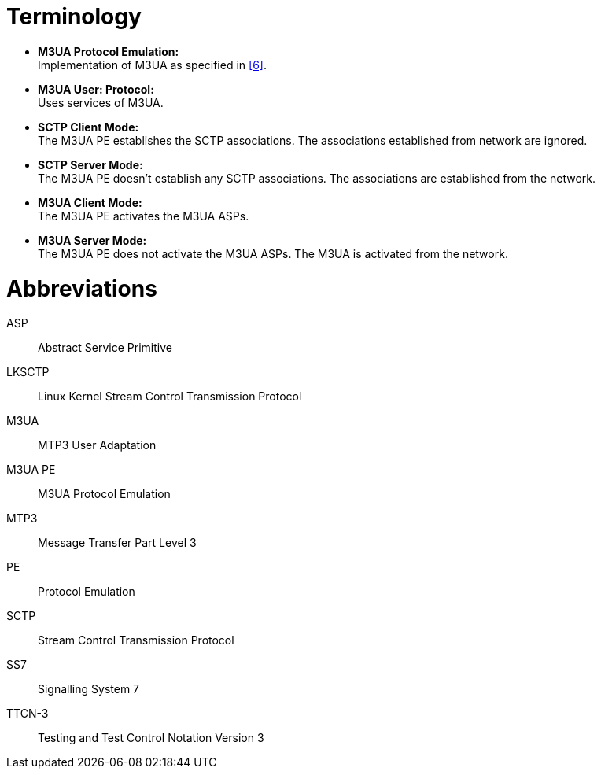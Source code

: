 = Terminology

* *M3UA Protocol Emulation:* +
Implementation of M3UA as specified in <<5-references.adoc#_6, [6]>>.

* *M3UA User: Protocol:* +
Uses services of M3UA.

* *SCTP Client Mode:* +
The M3UA PE establishes the SCTP associations. The associations established from network are ignored.

* *SCTP Server Mode:* +
The M3UA PE doesn’t establish any SCTP associations. The associations are established from the network.

* *M3UA Client Mode:* +
The M3UA PE activates the M3UA ASPs.

* *M3UA Server Mode:* +
The M3UA PE does not activate the M3UA ASPs. The M3UA is activated from the network.

= Abbreviations

ASP:: Abstract Service Primitive

LKSCTP:: Linux Kernel Stream Control Transmission Protocol

M3UA:: MTP3 User Adaptation

M3UA PE:: M3UA Protocol Emulation

MTP3:: Message Transfer Part Level 3

PE:: Protocol Emulation

SCTP:: Stream Control Transmission Protocol

SS7:: Signalling System 7

TTCN-3:: Testing and Test Control Notation Version 3
